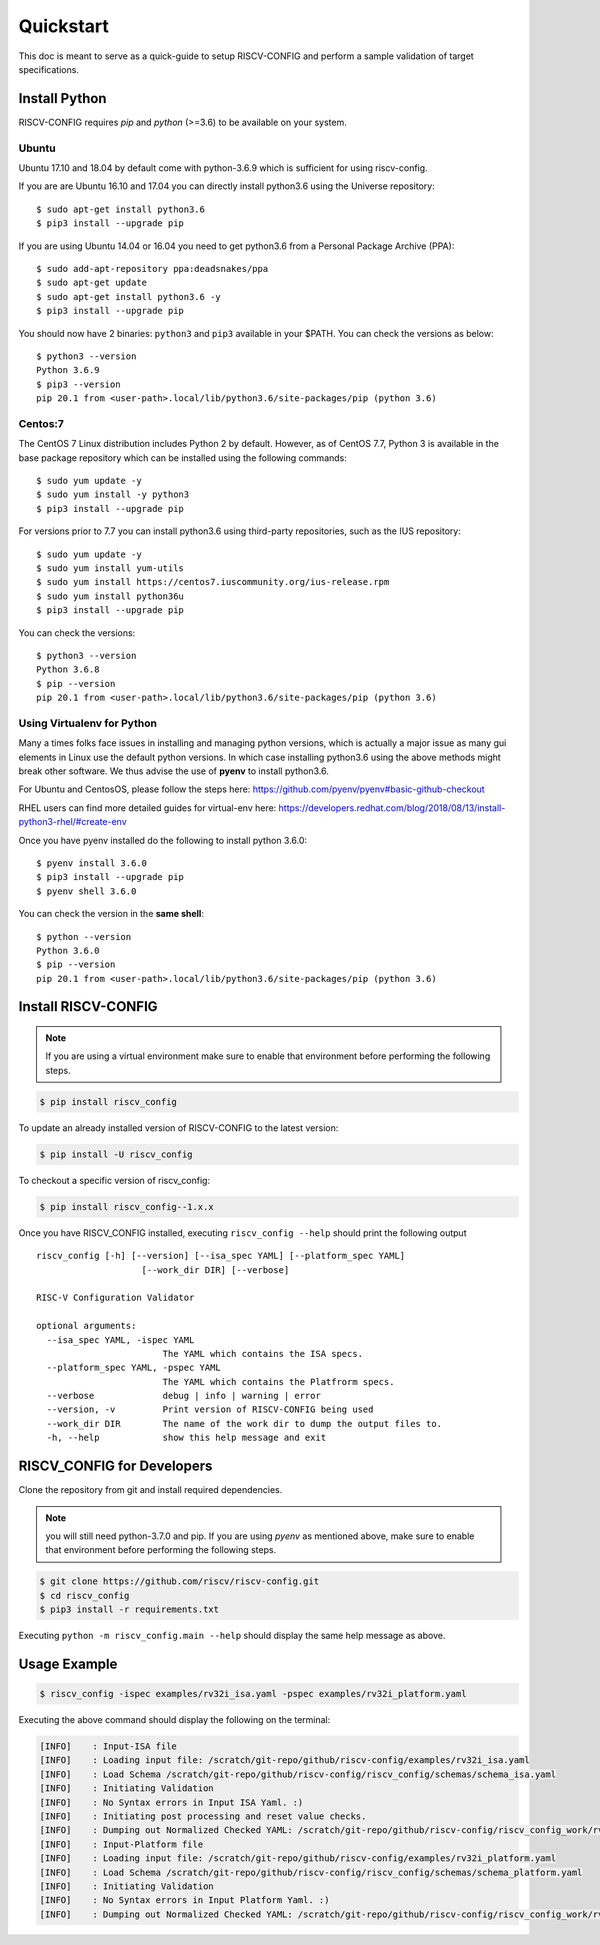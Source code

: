 ##########
Quickstart
##########

This doc is meant to serve as a quick-guide to setup RISCV-CONFIG and perform a \
sample validation of target specifications.

Install Python
==============

RISCV-CONFIG requires `pip` and `python` (>=3.6) to be available on your system. 

Ubuntu
------

Ubuntu 17.10 and 18.04 by default come with python-3.6.9 which is sufficient for using riscv-config.

If you are are Ubuntu 16.10 and 17.04 you can directly install python3.6 using the Universe
repository::

  $ sudo apt-get install python3.6
  $ pip3 install --upgrade pip

If you are using Ubuntu 14.04 or 16.04 you need to get python3.6 from a Personal Package Archive 
(PPA)::

  $ sudo add-apt-repository ppa:deadsnakes/ppa
  $ sudo apt-get update
  $ sudo apt-get install python3.6 -y 
  $ pip3 install --upgrade pip

You should now have 2 binaries: ``python3`` and ``pip3`` available in your $PATH. 
You can check the versions as below::

  $ python3 --version
  Python 3.6.9
  $ pip3 --version
  pip 20.1 from <user-path>.local/lib/python3.6/site-packages/pip (python 3.6)

Centos:7
--------
The CentOS 7 Linux distribution includes Python 2 by default. However, as of CentOS 7.7, Python 3 
is available in the base package repository which can be installed using the following commands::

  $ sudo yum update -y
  $ sudo yum install -y python3
  $ pip3 install --upgrade pip

For versions prior to 7.7 you can install python3.6 using third-party repositories, such as the 
IUS repository::

  $ sudo yum update -y
  $ sudo yum install yum-utils
  $ sudo yum install https://centos7.iuscommunity.org/ius-release.rpm
  $ sudo yum install python36u
  $ pip3 install --upgrade pip

You can check the versions::

  $ python3 --version
  Python 3.6.8
  $ pip --version
  pip 20.1 from <user-path>.local/lib/python3.6/site-packages/pip (python 3.6)


Using Virtualenv for Python 
---------------------------

Many a times folks face issues in installing and managing python versions, which is actually a 
major issue as many gui elements in Linux use the default python versions. In which case installing
python3.6 using the above methods might break other software. We thus advise the use of **pyenv** to
install python3.6.

For Ubuntu and CentosOS, please follow the steps here: https://github.com/pyenv/pyenv#basic-github-checkout

RHEL users can find more detailed guides for virtual-env here: https://developers.redhat.com/blog/2018/08/13/install-python3-rhel/#create-env

Once you have pyenv installed do the following to install python 3.6.0::

  $ pyenv install 3.6.0
  $ pip3 install --upgrade pip
  $ pyenv shell 3.6.0
  
You can check the version in the **same shell**::

  $ python --version
  Python 3.6.0
  $ pip --version
  pip 20.1 from <user-path>.local/lib/python3.6/site-packages/pip (python 3.6)


Install RISCV-CONFIG
====================

.. note:: If you are using a virtual environment make sure to enable that environment before
  performing the following steps.

.. code-block:: bash

  $ pip install riscv_config

To update an already installed version of RISCV-CONFIG to the latest version:

.. code-block:: bash

  $ pip install -U riscv_config

To checkout a specific version of riscv_config:

.. code-block:: bash

  $ pip install riscv_config--1.x.x

Once you have RISCV_CONFIG installed, executing ``riscv_config --help`` should print the following 
output ::

    riscv_config [-h] [--version] [--isa_spec YAML] [--platform_spec YAML]
                        [--work_dir DIR] [--verbose]
    
    RISC-V Configuration Validator
    
    optional arguments:
      --isa_spec YAML, -ispec YAML
                            The YAML which contains the ISA specs.
      --platform_spec YAML, -pspec YAML
                            The YAML which contains the Platfrorm specs.
      --verbose             debug | info | warning | error
      --version, -v         Print version of RISCV-CONFIG being used
      --work_dir DIR        The name of the work dir to dump the output files to.
      -h, --help            show this help message and exit

RISCV_CONFIG for Developers
===========================

Clone the repository from git and install required dependencies. 

.. note::  you will still need python-3.7.0 and pip. 
  If you are using `pyenv` as mentioned above, make sure to enable that environment before
  performing the following steps.

.. code-block:: bash

  $ git clone https://github.com/riscv/riscv-config.git
  $ cd riscv_config
  $ pip3 install -r requirements.txt

Executing ``python -m riscv_config.main --help`` should display the same help message as above.

Usage Example
=============

.. code-block:: bash

    $ riscv_config -ispec examples/rv32i_isa.yaml -pspec examples/rv32i_platform.yaml

Executing the above command should display the following on the terminal:

.. code-block:: bash

  [INFO]    : Input-ISA file
  [INFO]    : Loading input file: /scratch/git-repo/github/riscv-config/examples/rv32i_isa.yaml
  [INFO]    : Load Schema /scratch/git-repo/github/riscv-config/riscv_config/schemas/schema_isa.yaml
  [INFO]    : Initiating Validation
  [INFO]    : No Syntax errors in Input ISA Yaml. :)
  [INFO]    : Initiating post processing and reset value checks.
  [INFO]    : Dumping out Normalized Checked YAML: /scratch/git-repo/github/riscv-config/riscv_config_work/rv32i_isa_checked.yaml
  [INFO]    : Input-Platform file
  [INFO]    : Loading input file: /scratch/git-repo/github/riscv-config/examples/rv32i_platform.yaml
  [INFO]    : Load Schema /scratch/git-repo/github/riscv-config/riscv_config/schemas/schema_platform.yaml
  [INFO]    : Initiating Validation
  [INFO]    : No Syntax errors in Input Platform Yaml. :)
  [INFO]    : Dumping out Normalized Checked YAML: /scratch/git-repo/github/riscv-config/riscv_config_work/rv32i_platform_checked.yaml
  

